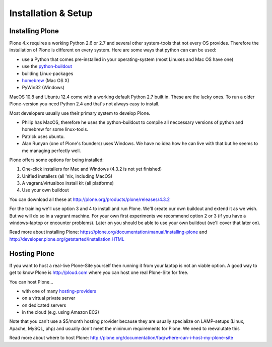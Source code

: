 Installation & Setup
=====================


Installing Plone
----------------

Plone 4.x requires a working Python 2.6 or 2.7 and several other system-tools that not every OS provides. Therefore the installation of Plone is different on every system. Here are some ways that python can can be used:

* use a Python that comes pre-installed in your operating-system (most Linuxes and Mac OS have one)
* use the `python-buildout <https://github.com/collective/buildout.python>`_
* building Linux-packages
* `homebrew <http://mxcl.github.com/homebrew>`_ (Mac OS X)
* PyWin32 (Windows)

MacOS 10.8 and Ubuntu 12.4 come with a working default Python 2.7 built in. These are the lucky ones. To run a older Plone-version you need Python 2.4 and that's not always easy to install.

Most developers usually use their primary system to develop Plone.

* Philip has MacOS, therefore he uses the python-buildout to compile all neccessary versions of python and homebrew for some linux-tools.
* Patrick uses ubuntu.
* Alan Runyan (one of Plone's founders) uses Windows. We have no idea how he can live with that but he seems to me managing perfectly well.

Plone offers some options for being installed:

1. One-click installers for Mac and Windows (4.3.2 is not yet finished)
2. Unified installers (all 'nix, including MacOS)
3. A vagrant/virtualbox install kit (all platforms)
4. Use your own buildout

You can download all these at http://plone.org/products/plone/releases/4.3.2

For the training we'll use option 3 and 4 to install and run Plone. We'll create our own buildout and extend it as we wish. But we will do so in a vagrant machine. For your own first experiments we recommend option 2 or 3 (if you have a windows-laptop or encounter problems). Later on you should be able to use your own buildout (we'll cover that later on).

Read more about installing Plone: https://plone.org/documentation/manual/installing-plone and http://developer.plone.org/getstarted/installation.HTML


Hosting Plone
-------------

If you want to host a real-live Plone-Site yourself then running it from your laptop is not an viable option. A good way to get to know Plone is http://ploud.com where you can host one real Plone-Site for free.

You can host Plone...

* with one of many `hosting-providers <http://plone.org/support/hosting-providers>`_
* on a virtual private server
* on dedicated servers
* in the cloud (e.g. using Amazon EC2)

Note that you can't use a $5/month hosting provider because they are usually specialize on LAMP-setups (Linux, Apache, MySQL, php) and usually don't meet the minimum requirements for Plone. We need to reevalutate this

Read more about where to host Plone: http://plone.org/documentation/faq/where-can-i-host-my-plone-site

